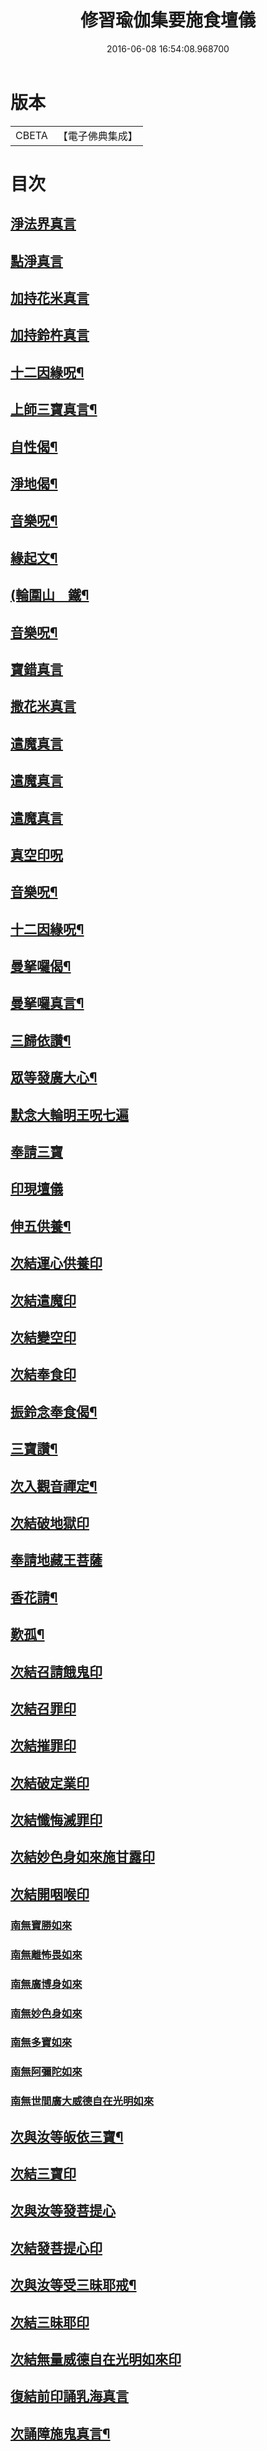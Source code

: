 #+TITLE: 修習瑜伽集要施食壇儀 
#+DATE: 2016-06-08 16:54:08.968700

* 版本
 |     CBETA|【電子佛典集成】|

* 目次
** [[file:KR6j0756_001.txt::001-0303b19][淨法界真言]]
** [[file:KR6j0756_001.txt::001-0303b22][點淨真言]]
** [[file:KR6j0756_001.txt::001-0303c1][加持花米真言]]
** [[file:KR6j0756_001.txt::001-0303c4][加持鈴杵真言]]
** [[file:KR6j0756_001.txt::001-0303c22][十二因緣呪¶]]
** [[file:KR6j0756_001.txt::001-0304a11][上師三寶真言¶]]
** [[file:KR6j0756_001.txt::001-0304a25][自性偈¶]]
** [[file:KR6j0756_001.txt::001-0304b5][淨地偈¶]]
** [[file:KR6j0756_001.txt::001-0304b12][音樂呪¶]]
** [[file:KR6j0756_001.txt::001-0304b21][緣起文¶]]
** [[file:KR6j0756_001.txt::001-0304c23][(輪圍山　鐵¶]]
** [[file:KR6j0756_001.txt::001-0306b24][音樂呪¶]]
** [[file:KR6j0756_001.txt::001-0306c8][寶錯真言]]
** [[file:KR6j0756_001.txt::001-0306c11][撒花米真言]]
** [[file:KR6j0756_001.txt::001-0306c14][遣魔真言]]
** [[file:KR6j0756_001.txt::001-0306c18][遣魔真言]]
** [[file:KR6j0756_001.txt::001-0307a2][遣魔真言]]
** [[file:KR6j0756_001.txt::001-0307a6][真空印呪]]
** [[file:KR6j0756_001.txt::001-0307b18][音樂呪¶]]
** [[file:KR6j0756_001.txt::001-0307c6][十二因緣呪¶]]
** [[file:KR6j0756_001.txt::001-0307c11][曼拏囉偈¶]]
** [[file:KR6j0756_001.txt::001-0307c14][曼拏囉真言¶]]
** [[file:KR6j0756_001.txt::001-0308a18][三歸依讚¶]]
** [[file:KR6j0756_002.txt::002-0308b15][眾等發廣大心¶]]
** [[file:KR6j0756_002.txt::002-0308c2][默念大輪明王呪七遍]]
** [[file:KR6j0756_002.txt::002-0309a13][奉請三寶]]
** [[file:KR6j0756_002.txt::002-0309a20][印現壇儀]]
** [[file:KR6j0756_002.txt::002-0309c6][伸五供養¶]]
** [[file:KR6j0756_002.txt::002-0310a8][次結運心供養印]]
** [[file:KR6j0756_002.txt::002-0310b2][次結遣魔印]]
** [[file:KR6j0756_002.txt::002-0310b10][次結變空印]]
** [[file:KR6j0756_002.txt::002-0310c12][次結奉食印]]
** [[file:KR6j0756_002.txt::002-0310c24][振鈴念奉食偈¶]]
** [[file:KR6j0756_002.txt::002-0311a5][三寶讚¶]]
** [[file:KR6j0756_002.txt::002-0311a15][次入觀音禪定¶]]
** [[file:KR6j0756_002.txt::002-0312c14][次結破地獄印]]
** [[file:KR6j0756_002.txt::002-0313b2][奉請地藏王菩薩]]
** [[file:KR6j0756_002.txt::002-0313b7][香花請¶]]
** [[file:KR6j0756_002.txt::002-0314c17][歎孤¶]]
** [[file:KR6j0756_002.txt::002-0315b8][次結召請餓鬼印]]
** [[file:KR6j0756_002.txt::002-0315c7][次結召罪印]]
** [[file:KR6j0756_002.txt::002-0315c18][次結摧罪印]]
** [[file:KR6j0756_002.txt::002-0316a14][次結破定業印]]
** [[file:KR6j0756_002.txt::002-0316b10][次結懺悔滅罪印]]
** [[file:KR6j0756_002.txt::002-0316c7][次結妙色身如來施甘露印]]
** [[file:KR6j0756_002.txt::002-0316c19][次結開咽喉印]]
*** [[file:KR6j0756_002.txt::002-0317a12][南無寶勝如來]]
*** [[file:KR6j0756_002.txt::002-0317b4][南無離怖畏如來]]
*** [[file:KR6j0756_002.txt::002-0317b9][南無廣博身如來]]
*** [[file:KR6j0756_002.txt::002-0317c1][南無妙色身如來]]
*** [[file:KR6j0756_002.txt::002-0317c7][南無多寶如來]]
*** [[file:KR6j0756_002.txt::002-0318a1][南無阿彌陀如來]]
*** [[file:KR6j0756_002.txt::002-0318a6][南無世間廣大威德自在光明如來]]
** [[file:KR6j0756_002.txt::002-0318b10][次與汝等皈依三寶¶]]
** [[file:KR6j0756_002.txt::002-0318b17][次結三寶印]]
** [[file:KR6j0756_002.txt::002-0318c5][次與汝等發菩提心]]
** [[file:KR6j0756_002.txt::002-0318c8][次結發菩提心印]]
** [[file:KR6j0756_002.txt::002-0319a2][次與汝等受三昧耶戒¶]]
** [[file:KR6j0756_002.txt::002-0319a4][次結三昧耶印]]
** [[file:KR6j0756_002.txt::002-0319a18][次結無量威德自在光明如來印]]
** [[file:KR6j0756_002.txt::002-0319c8][復結前印誦乳海真言]]
** [[file:KR6j0756_002.txt::002-0320a15][次誦障施鬼真言¶]]
** [[file:KR6j0756_002.txt::002-0320c3][次結普供養印]]
** [[file:KR6j0756_002.txt::002-0322a5][發願回向偈¶]]
** [[file:KR6j0756_002.txt::002-0322b22][次結圓滿奉送印]]
** [[file:KR6j0756_002.txt::002-0322c11][金剛薩埵百字呪¶]]
** [[file:KR6j0756_002.txt::002-0323a11][薜茘多文¶]]
** [[file:KR6j0756_002.txt::002-0323a22][回向偈¶]]
** [[file:KR6j0756_002.txt::002-0323b3][No.1083-A¶]]
** [[file:KR6j0756_002.txt::002-0323c20][No.1083-B¶]]

* 卷
[[file:KR6j0756_001.txt][修習瑜伽集要施食壇儀 1]]
[[file:KR6j0756_002.txt][修習瑜伽集要施食壇儀 2]]

